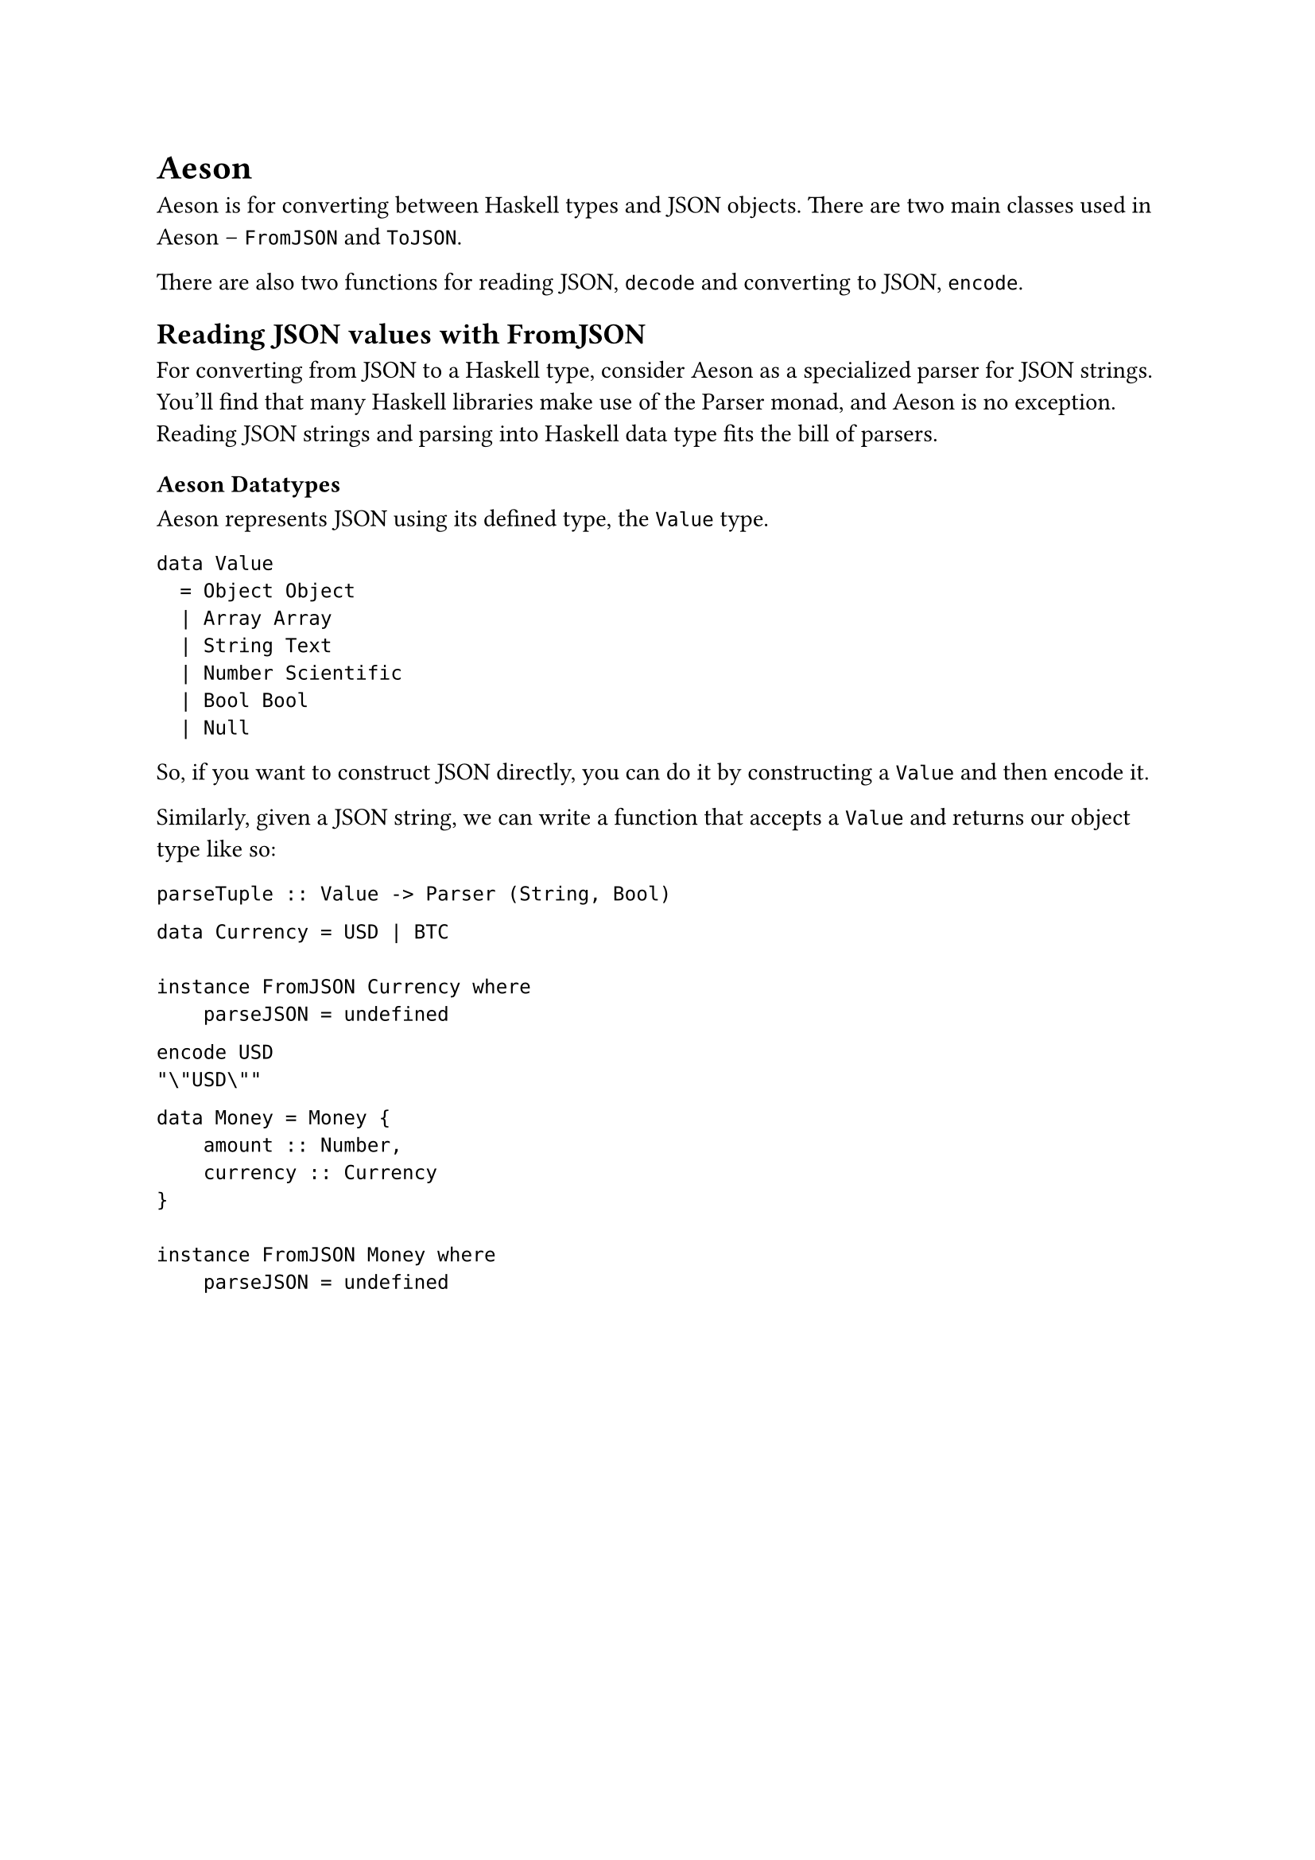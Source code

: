 = Aeson

Aeson is for converting between Haskell types and JSON objects. There are two
main classes used in Aeson -- `FromJSON` and `ToJSON`. 

There are also two functions for reading JSON, `decode` and converting to JSON,
`encode`. 

== Reading JSON values with FromJSON

For converting from JSON to a Haskell type, consider Aeson as a specialized
parser for JSON strings. You'll find that many Haskell libraries make use of the
Parser monad, and Aeson is no exception. Reading JSON strings and parsing into
Haskell data type fits the bill of parsers.

=== Aeson Datatypes

Aeson represents JSON using its defined type, the `Value` type.

```
data Value
  = Object Object
  | Array Array
  | String Text
  | Number Scientific
  | Bool Bool
  | Null
```

So, if you want to construct JSON directly, you can do it by constructing a
`Value` and then encode it.

Similarly, given a JSON string, we can write a function that accepts a `Value`
and returns our object type like so:

```
parseTuple :: Value -> Parser (String, Bool)
```

```
data Currency = USD | BTC

instance FromJSON Currency where
    parseJSON = undefined
```

```
encode USD
"\"USD\""
```

```
data Money = Money {
    amount :: Number,
    currency :: Currency
}

instance FromJSON Money where
    parseJSON = undefined
```

